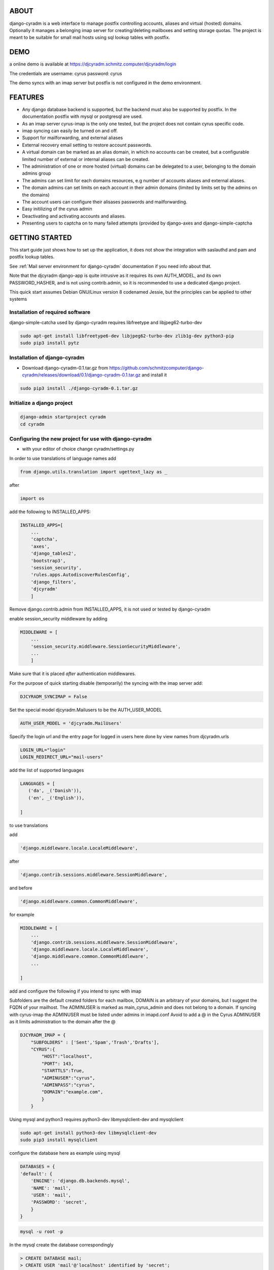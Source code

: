 ABOUT
=====
django-cyradm is a web interface to manage postfix controlling accounts, aliases and virtual (hosted) domains. Optionally it manages a belonging imap server for creating/deleting mailboxes and setting storage quotas. The project is meant to be suitable for small mail hosts using sql lookup tables with postfix. 

DEMO
====

a online demo is available at https://djcyradm.schmitz.computer/djcyradm/login

The credentials are username: cyrus password: cyrus

The demo syncs with an imap server but postfix is not configured in the demo environment.


FEATURES
=========

* Any django database backend is supported, but the backend must also be supported by postfix. In the documentation postfix with mysql or postgresql are used. 
* As an imap server cyrus-imap is the only one tested, but the project does not contain cyrus specific code.
* imap syncing can easily be turned on and off.
* Support for mailforwarding, and external aliases
* External recovery email setting to restore account passwords. 
* A virtual domain can be marked as an alias domain, in which no accounts can be created, but a configurable limited number of external or internal aliases can be created.
* The administration of one or more hosted (virtual) domains can be delegated to a user, belonging to the domain admins group
* The admins can set limit for each domains resources, e.g number of accounts aliases and external aliases.
* The domain admins can set limits on each account in their admin domains (limited by limits set by the admins on the domains)
* The account users can configure their alisases passwords and mailforwarding.
* Easy initilizing of the cyrus admin
* Deactivating and activating accounts and aliases.
* Presenting users to captcha on to many failed attempts (provided by django-axes and django-simple-captcha

GETTING STARTED
===============

This start guide just shows how to set up the application, it does not 
show the integration with saslauthd and pam and postfix lookup tables.

See :ref:`Mail server environment for django-cyradm` documentation if you need info about that.

Note that the djcyradm django-app is quite intrusive as it requires its own AUTH_MODEL,
and its own PASSWORD_HASHER, and is not using contrib.admin, so it is recommended to use a dedicated django project.


This quick start assumes Debian GNU/Linux version 8 codenamed Jessie, but the principles can be applied to other systems

Installation of required software
---------------------------------

django-simple-catcha used by django-cyradm requires libfreetype and libjpeg62-turbo-dev

.. code-block:: console
    
     sudo apt-get install libfreetype6-dev libjpeg62-turbo-dev zlib1g-dev python3-pip 
     sudo pip3 install pytz


Installation of django-cyradm
-----------------------------

* Download django-cyradm-0.1.tar.gz from https://github.com/schmitzcomputer/django-cyradm/releases/download/0.1/django-cyradm-0.1.tar.gz and install it

.. code-block:: console

     sudo pip3 install ./django-cyradm-0.1.tar.gz

Initialize a django project
---------------------------
.. code-block:: console

     django-admin startproject cyradm
     cd cyradm

Configuring the new project for use with django-cyradm
------------------------------------------------------
* with your editor of choice change cyradm/settings.py

In order to use translations  of language names add

.. code-block:: python

	from django.utils.translation import ugettext_lazy as _ 

after

.. code-block:: python

	import os



add the following to INSTALLED_APPS:

.. code-block:: python

    INSTALLED_APPS=[
        ...
        'captcha',
        'axes',
        'django_tables2',
      	'bootstrap3',
       	'session_security',
        'rules.apps.AutodiscoverRulesConfig',
        'django_filters',
        'djcyradm'
        ]
  
Remove django.contrib.admin from INSTALLED_APPS, it is not used or tested by django-cyradm  

enable session_security middleware by adding

.. code-block:: python

    MIDDLEWARE = [
        ...
    	'session_security.middleware.SessionSecurityMiddleware',
        ...
        ]

Make sure that it is placed *after* authentication middlewares.



For the purpose of quick starting disable (temporarily) the syncing with the imap 
server add:

.. code-block:: python

    DJCYRADM_SYNCIMAP = False



Set the special model djcyradm.Mailusers to be the AUTH_USER_MODEL

 
.. code-block:: python

	AUTH_USER_MODEL = 'djcyradm.MailUsers'


Specify the login url and the entry page for logged in users here done by view names from djcyradm.urls

.. code-block:: python

	LOGIN_URL="login"
	LOGIN_REDIRECT_URL="mail-users"

add the list of supported languages
 
.. code-block:: python

	LANGUAGES = [
	   ('da', _('Danish')),
   	   ('en', _('English')),
   
	]


to use translations
    
add 

.. code-block:: python

        'django.middleware.locale.LocaleMiddleware',

after

.. code-block:: python

        'django.contrib.sessions.middleware.SessionMiddleware',

and before  

.. code-block:: python

        'django.middleware.common.CommonMiddleware',        

for example 

.. code-block:: python

    MIDDLEWARE = [
        ...
        'django.contrib.sessions.middleware.SessionMiddleware',
        'django.middleware.locale.LocaleMiddleware',
        'django.middleware.common.CommonMiddleware',
        ...
    
    ]

add and configure the following if you intend to sync with imap

Subfolders are the default created folders for each mailbox, DOMAIN is an arbitrary
of your domains, but I suggest the FQDN of your mailhost.
The ADMINUSER is marked as main_cyrus_admin and does not belong to a domain.
If syncing with cyrus-imap the ADMINUSER must be listed under admins in imapd.conf
Avoid to add a @ in the Cyrus ADMINUSER as it limits administration to the domain after the @

.. code-block:: python

    DJCYRADM_IMAP = {
        "SUBFOLDERS" : ['Sent','Spam','Trash','Drafts'],
        "CYRUS":{
            "HOST":"localhost",
            "PORT": 143,
            "STARTTLS":True,
            "ADMINUSER":"cyrus",
            "ADMINPASS":"cyrus", 
            "DOMAIN":"example.com",
            }
        }


Using mysql and python3 requires python3-dev libmysqlclient-dev and mysqlclient

.. code-block:: console

     sudo apt-get install python3-dev libmysqlclient-dev
     sudo pip3 install mysqlclient

configure the database here as example using mysql


.. code-block:: python


    DATABASES = {
    'default': {
        'ENGINE': 'django.db.backends.mysql',
        'NAME': 'mail',
        'USER': 'mail',
        'PASSWORD': 'secret',
        }
    }

.. code-block:: console

   mysql -u root -p

In the mysql create the database correspondingly

.. code-block:: sql

    > CREATE DATABASE mail;
    > CREATE USER 'mail'@'localhost' identified by 'secret';
    > GRANT ALL PRIVILEGES on mail.* to 'mail'@'localhost';
    

In order to share passwords between djcyradm.Mailusers and the pam backend
set the following custom hasher in PASSWORD_HASHERS, make sure it is the only one listed.

.. code-block:: python


	PASSWORD_HASHERS = ['djcyradm.hashers.CryptPasswordHasher']



Configure session_security the values are suggestions and are in seconds
see session_security docs for more info
add 


.. code-block:: python

	SESSION_EXPIRE_AT_BROWSER_CLOSE = True
	SESSION_SECURITY_WARN_AFTER=300
	SESSION_SECURITY_EXPIRE_AFTER=330

Configure the axes lockout url to use a simple captcha to unlock locked 
accounts add 

.. code-block:: python

    AXES_LOCKOUT_URL='/djcyradm/locked'


enable the authorization backend rules, which controls access rights:
Note that the order of AUTHENTICATION_BACKENDS is significant


.. code-block:: python

    AUTHENTICATION_BACKENDS = (
  	'rules.permissions.ObjectPermissionBackend',
  	'django.contrib.auth.backends.ModelBackend',
    )

edit cyradm/urls.py and change it to the folllowing

.. code-block:: python

    from django.conf.urls import url, include

    urlpatterns = [
        url(r'^djcyradm/', include('djcyradm.urls')),
    ]


Initialize the database

.. code-block:: console

    python3 manage.py migrate 

*if you get a warning about strict mode, follow the link outputted in the
warning and follow instructions*

Initalize the group and permission database data

.. code-block:: console

    python3 manage.py loaddata djcyradm_initialdata

Initalize the main cyrus admin from the settings in DJCYRADM_IMAP invoke

.. code-block:: console

    python3 manage.py djcyradm_initialize



Run the server: (do not use in prodcution)

*note the djcyradm comes with an incomplete  test suite currently only suitable to use for users 
knowing selenium and geckodriver*

.. code-block:: console

    python3 manage.py runserver

visit http://127.0.0.1:8000/djcyradm/login/

and log in using the cyrus settings in cyradm/settings.conf e.g 
ADMINUSER ADMINPASS 
